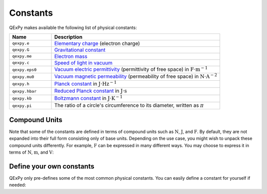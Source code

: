 .. _api.constants:

Constants
=========

QExPy makes available the following list of physical constants:

.. list-table::
   :widths: 20 80
   :header-rows: 1

   * - Name
     - Description
   * - ``qexpy.e``
     - `Elementary charge <https://en.wikipedia.org/wiki/Elementary_charge>`_ (electron charge)
   * - ``qexpy.G``
     - `Gravitational constant <https://en.wikipedia.org/wiki/Gravitational_constant>`_
   * - ``qexpy.me``
     - `Electron mass <https://en.wikipedia.org/wiki/Electron>`_
   * - ``qexpy.c``
     - `Speed of light in vacuum <https://en.wikipedia.org/wiki/Speed_of_light>`_
   * - ``qexpy.eps0``
     - `Vacuum electric permittivity <https://en.wikipedia.org/wiki/Vacuum_permittivity>`_ (permittivity of free space) in :math:`\text{F}\cdot\text{m}^{-1}`
   * - ``qexpy.mu0``
     - `Vacuum magnetic permeability <https://en.wikipedia.org/wiki/Vacuum_permeability>`_ (permeability of free space) in :math:`\text{N}\cdot\text{A}^{-2}`
   * - ``qexpy.h``
     - `Planck constant <https://en.wikipedia.org/wiki/Planck_constant>`_ in :math:`\text{J}\cdot \text{Hz}^{-1}`
   * - ``qexpy.hbar``
     - `Reduced Planck constant <https://en.wikipedia.org/wiki/Planck_constant>`_ in :math:`\text{J}\cdot \text{s}`
   * - ``qexpy.kb``
     - `Boltzmann constant <https://en.wikipedia.org/wiki/Boltzmann_constant>`_ in :math:`\text{J}\cdot \text{K}^{-1}`
   * - ``qexpy.pi``
     - The ratio of a circle's circumference to its diameter, written as :math:`\pi`

Compound Units
~~~~~~~~~~~~~~

Note that some of the constants are defined in terms of compound units such as :math:`\text{N}`,
:math:`\text{J}`, and :math:`\text{F}`. By default, they are not expanded into their full form
consisting only of base units. Depending on the use case, you might wish to unpack these compound
units differently. For example, :math:`\text{F}` can be expressed in many different ways. You may
choose to express it in terms of :math:`\text{N}`, :math:`\text{m}`, and :math:`\text{V}`:

.. ipython:: python

   import qexpy as q
   q.options.format.style.value = "scientific"
   q.define_unit("F", "N*m/V^2")
   q.eps0
   res = q.eps0 * q.Measurement(4, 0.1, unit="V") ** 2
   res

Define your own constants
~~~~~~~~~~~~~~~~~~~~~~~~~

QExPy only pre-defines some of the most common physical constants. You can easily define
a constant for yourself if needed:

.. ipython:: python

   mp = q.Constant(1.67262192369e-27, 0.00000000051e-27, unit="kg")
   mp
